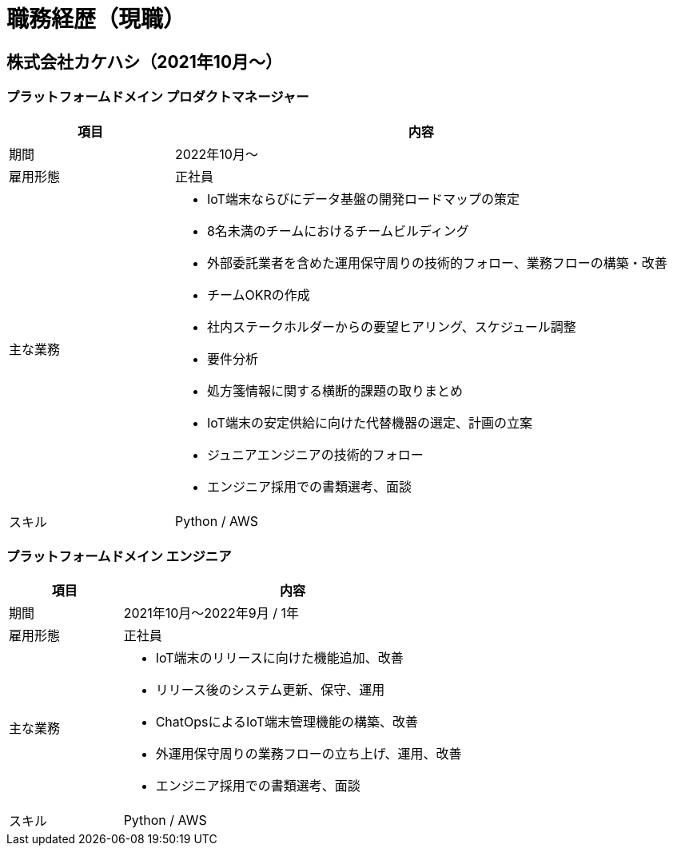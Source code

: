 # 職務経歴（現職）

## 株式会社カケハシ（2021年10月〜）

### プラットフォームドメイン プロダクトマネージャー

[cols="1,3a" options="header"]
|===
| 項目
| 内容


| 期間
| 2022年10月〜

| 雇用形態
| 正社員

| 主な業務
|
* IoT端末ならびにデータ基盤の開発ロードマップの策定
* 8名未満のチームにおけるチームビルディング
* 外部委託業者を含めた運用保守周りの技術的フォロー、業務フローの構築・改善
* チームOKRの作成
* 社内ステークホルダーからの要望ヒアリング、スケジュール調整
* 要件分析
* 処方箋情報に関する横断的課題の取りまとめ
* IoT端末の安定供給に向けた代替機器の選定、計画の立案
* ジュニアエンジニアの技術的フォロー
* エンジニア採用での書類選考、面談

| スキル
| Python / AWS

|===



### プラットフォームドメイン エンジニア

[cols="1,3a" options="header"]
|===
| 項目
| 内容

| 期間
| 2021年10月〜2022年9月 / 1年

| 雇用形態
| 正社員

| 主な業務
|
* IoT端末のリリースに向けた機能追加、改善
* リリース後のシステム更新、保守、運用
* ChatOpsによるIoT端末管理機能の構築、改善
* 外運用保守周りの業務フローの立ち上げ、運用、改善
* エンジニア採用での書類選考、面談

| スキル
| Python / AWS

|===
